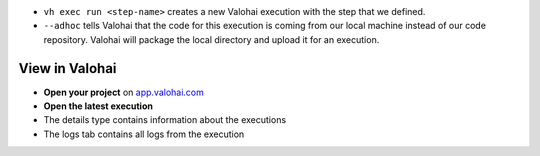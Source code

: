 

* ``vh exec run <step-name>`` creates a new Valohai execution with the step that we defined.
* ``--adhoc`` tells Valohai that the code for this execution is coming from our local machine instead of our code repository. Valohai will package the local directory and upload it for an execution.


View in Valohai
-------------------

* **Open your project** on `app.valohai.com <https://app.valohai.com>`_
* **Open the latest execution**
* The details type contains information about the executions
* The logs tab contains all logs from the execution


.. seealso::

    * :doc:`Docker images</howto/docker/index>`
    * :ref:`yaml`
    * `vh project </reference-guides/valohai-cli/project/>`_
    * `vh execution run </reference-guides/valohai-cli/execution/#vh-execution-run>`_
    * `vh execution watch </reference-guides/valohai-cli/execution/#vh-execution-watch>`_

..
